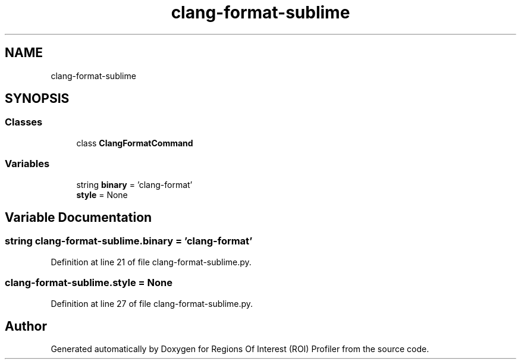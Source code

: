 .TH "clang-format-sublime" 3 "Sat Feb 12 2022" "Version 1.2" "Regions Of Interest (ROI) Profiler" \" -*- nroff -*-
.ad l
.nh
.SH NAME
clang-format-sublime
.SH SYNOPSIS
.br
.PP
.SS "Classes"

.in +1c
.ti -1c
.RI "class \fBClangFormatCommand\fP"
.br
.in -1c
.SS "Variables"

.in +1c
.ti -1c
.RI "string \fBbinary\fP = 'clang\-format'"
.br
.ti -1c
.RI "\fBstyle\fP = None"
.br
.in -1c
.SH "Variable Documentation"
.PP 
.SS "string clang\-format\-sublime\&.binary = 'clang\-format'"

.PP
Definition at line 21 of file clang\-format\-sublime\&.py\&.
.SS "clang\-format\-sublime\&.style = None"

.PP
Definition at line 27 of file clang\-format\-sublime\&.py\&.
.SH "Author"
.PP 
Generated automatically by Doxygen for Regions Of Interest (ROI) Profiler from the source code\&.
